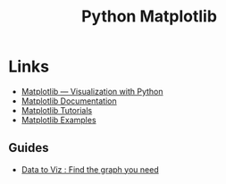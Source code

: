 :PROPERTIES:
:ID:       1da758b4-1a3c-4807-8cb3-f8446adde343
:mtime:    20240121113722
:ctime:    20240121113722
:END:
#+TITLE: Python Matplotlib
#+FILETAGS: :python:matplotlib:plotting:visualisation:graphics:

* Links

+ [[https://matplotlib.org/][Matplotlib — Visualization with Python]]
+ [[https://matplotlib.org/stable/users/index][Matplotlib Documentation]]
+ [[https://matplotlib.org/stable/tutorials/index.html][Matplotlib Tutorials]]
+ [[https://matplotlib.org/stable/gallery/index.html][Matplotlib Examples]]

** Guides

+ [[https://www.data-to-viz.com/][Data to Viz : Find the graph you need]]
